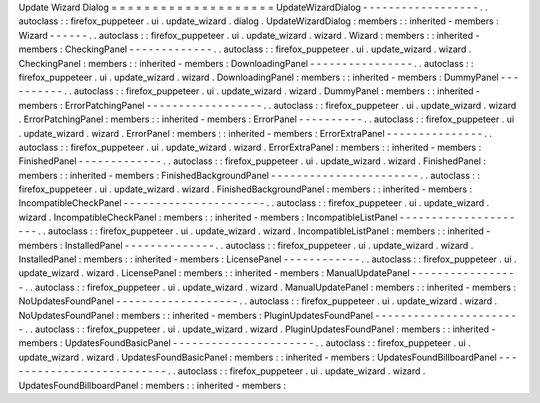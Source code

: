 Update
Wizard
Dialog
=
=
=
=
=
=
=
=
=
=
=
=
=
=
=
=
=
=
=
=
UpdateWizardDialog
-
-
-
-
-
-
-
-
-
-
-
-
-
-
-
-
-
-
.
.
autoclass
:
:
firefox_puppeteer
.
ui
.
update_wizard
.
dialog
.
UpdateWizardDialog
:
members
:
:
inherited
-
members
:
Wizard
-
-
-
-
-
-
.
.
autoclass
:
:
firefox_puppeteer
.
ui
.
update_wizard
.
wizard
.
Wizard
:
members
:
:
inherited
-
members
:
CheckingPanel
-
-
-
-
-
-
-
-
-
-
-
-
-
.
.
autoclass
:
:
firefox_puppeteer
.
ui
.
update_wizard
.
wizard
.
CheckingPanel
:
members
:
:
inherited
-
members
:
DownloadingPanel
-
-
-
-
-
-
-
-
-
-
-
-
-
-
-
-
.
.
autoclass
:
:
firefox_puppeteer
.
ui
.
update_wizard
.
wizard
.
DownloadingPanel
:
members
:
:
inherited
-
members
:
DummyPanel
-
-
-
-
-
-
-
-
-
-
.
.
autoclass
:
:
firefox_puppeteer
.
ui
.
update_wizard
.
wizard
.
DummyPanel
:
members
:
:
inherited
-
members
:
ErrorPatchingPanel
-
-
-
-
-
-
-
-
-
-
-
-
-
-
-
-
-
-
.
.
autoclass
:
:
firefox_puppeteer
.
ui
.
update_wizard
.
wizard
.
ErrorPatchingPanel
:
members
:
:
inherited
-
members
:
ErrorPanel
-
-
-
-
-
-
-
-
-
-
.
.
autoclass
:
:
firefox_puppeteer
.
ui
.
update_wizard
.
wizard
.
ErrorPanel
:
members
:
:
inherited
-
members
:
ErrorExtraPanel
-
-
-
-
-
-
-
-
-
-
-
-
-
-
-
.
.
autoclass
:
:
firefox_puppeteer
.
ui
.
update_wizard
.
wizard
.
ErrorExtraPanel
:
members
:
:
inherited
-
members
:
FinishedPanel
-
-
-
-
-
-
-
-
-
-
-
-
-
.
.
autoclass
:
:
firefox_puppeteer
.
ui
.
update_wizard
.
wizard
.
FinishedPanel
:
members
:
:
inherited
-
members
:
FinishedBackgroundPanel
-
-
-
-
-
-
-
-
-
-
-
-
-
-
-
-
-
-
-
-
-
-
-
.
.
autoclass
:
:
firefox_puppeteer
.
ui
.
update_wizard
.
wizard
.
FinishedBackgroundPanel
:
members
:
:
inherited
-
members
:
IncompatibleCheckPanel
-
-
-
-
-
-
-
-
-
-
-
-
-
-
-
-
-
-
-
-
-
-
.
.
autoclass
:
:
firefox_puppeteer
.
ui
.
update_wizard
.
wizard
.
IncompatibleCheckPanel
:
members
:
:
inherited
-
members
:
IncompatibleListPanel
-
-
-
-
-
-
-
-
-
-
-
-
-
-
-
-
-
-
-
-
-
.
.
autoclass
:
:
firefox_puppeteer
.
ui
.
update_wizard
.
wizard
.
IncompatibleListPanel
:
members
:
:
inherited
-
members
:
InstalledPanel
-
-
-
-
-
-
-
-
-
-
-
-
-
-
.
.
autoclass
:
:
firefox_puppeteer
.
ui
.
update_wizard
.
wizard
.
InstalledPanel
:
members
:
:
inherited
-
members
:
LicensePanel
-
-
-
-
-
-
-
-
-
-
-
-
.
.
autoclass
:
:
firefox_puppeteer
.
ui
.
update_wizard
.
wizard
.
LicensePanel
:
members
:
:
inherited
-
members
:
ManualUpdatePanel
-
-
-
-
-
-
-
-
-
-
-
-
-
-
-
-
-
.
.
autoclass
:
:
firefox_puppeteer
.
ui
.
update_wizard
.
wizard
.
ManualUpdatePanel
:
members
:
:
inherited
-
members
:
NoUpdatesFoundPanel
-
-
-
-
-
-
-
-
-
-
-
-
-
-
-
-
-
-
-
.
.
autoclass
:
:
firefox_puppeteer
.
ui
.
update_wizard
.
wizard
.
NoUpdatesFoundPanel
:
members
:
:
inherited
-
members
:
PluginUpdatesFoundPanel
-
-
-
-
-
-
-
-
-
-
-
-
-
-
-
-
-
-
-
-
-
-
-
.
.
autoclass
:
:
firefox_puppeteer
.
ui
.
update_wizard
.
wizard
.
PluginUpdatesFoundPanel
:
members
:
:
inherited
-
members
:
UpdatesFoundBasicPanel
-
-
-
-
-
-
-
-
-
-
-
-
-
-
-
-
-
-
-
-
-
-
.
.
autoclass
:
:
firefox_puppeteer
.
ui
.
update_wizard
.
wizard
.
UpdatesFoundBasicPanel
:
members
:
:
inherited
-
members
:
UpdatesFoundBillboardPanel
-
-
-
-
-
-
-
-
-
-
-
-
-
-
-
-
-
-
-
-
-
-
-
-
-
-
.
.
autoclass
:
:
firefox_puppeteer
.
ui
.
update_wizard
.
wizard
.
UpdatesFoundBillboardPanel
:
members
:
:
inherited
-
members
:
